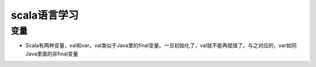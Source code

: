 scala语言学习
=====================


变量
---------

* Scala有两种变量，val和var。val类似于Java里的final变量。一旦初始化了，val就不能再赋值了。与之对应的，var如同Java里面的非final变量



